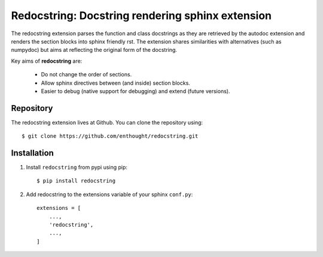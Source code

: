 Redocstring: Docstring rendering sphinx extension
=================================================

.. image:: https://travis-ci.org/enthought/redocstring.svg?branch=master
   :target: https://travis-ci.org/enthought/redocstring
   :alt: Build status

.. image:: https://img.shields.io/coveralls/enthought/redocstring.svg
   :target: https://coveralls.io/r/enthought/redocstring?branch=master
   :alt: Coverage status


The redocstring extension parses the function and class docstrings as
they are retrieved by the autodoc extension and renders the section
blocks into sphinx friendly rst. The extension shares similarities
with alternatives (such as numpydoc) but aims at reflecting the
original form of the docstring.

Key aims of **redocstring** are:

    - Do not change the order of sections.
    - Allow sphinx directives between (and inside) section blocks.
    - Easier to debug (native support for debugging) and extend
      (future versions).

Repository
----------

The redocstring extension lives at Github. You can clone the repository
using::

    $ git clone https://github.com/enthought/redocstring.git


Installation
------------

1. Install ``redocstring`` from pypi using pip::

    $ pip install redocstring

2. Add redocstring to the extensions variable of your sphinx ``conf.py``::

    extensions = [
        ...,
        'redocstring',
        ...,
    ]
